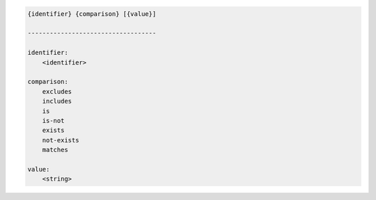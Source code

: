 .. code-block:: text

    {identifier} {comparison} [{value}]

    -----------------------------------

    identifier:
        <identifier>

    comparison:
        excludes
        includes
        is
        is-not
        exists
        not-exists
        matches

    value:
        <string>
